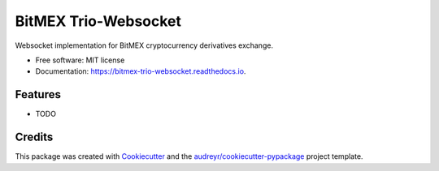 =====================
BitMEX Trio-Websocket
=====================


.. image:: https://img.shields.io/pypi/v/bitmex_trio_websocket.svg
        :target: https://pypi.python.org/pypi/bitmex_trio_websocket

.. image:: https://img.shields.io/travis/andersea/bitmex_trio_websocket.svg
        :target: https://travis-ci.org/andersea/bitmex_trio_websocket

.. image:: https://readthedocs.org/projects/bitmex-trio-websocket/badge/?version=latest
        :target: https://bitmex-trio-websocket.readthedocs.io/en/latest/?badge=latest
        :alt: Documentation Status




Websocket implementation for BitMEX cryptocurrency derivatives exchange.


* Free software: MIT license
* Documentation: https://bitmex-trio-websocket.readthedocs.io.


Features
--------

* TODO

Credits
-------

This package was created with Cookiecutter_ and the `audreyr/cookiecutter-pypackage`_ project template.

.. _Cookiecutter: https://github.com/audreyr/cookiecutter
.. _`audreyr/cookiecutter-pypackage`: https://github.com/audreyr/cookiecutter-pypackage
